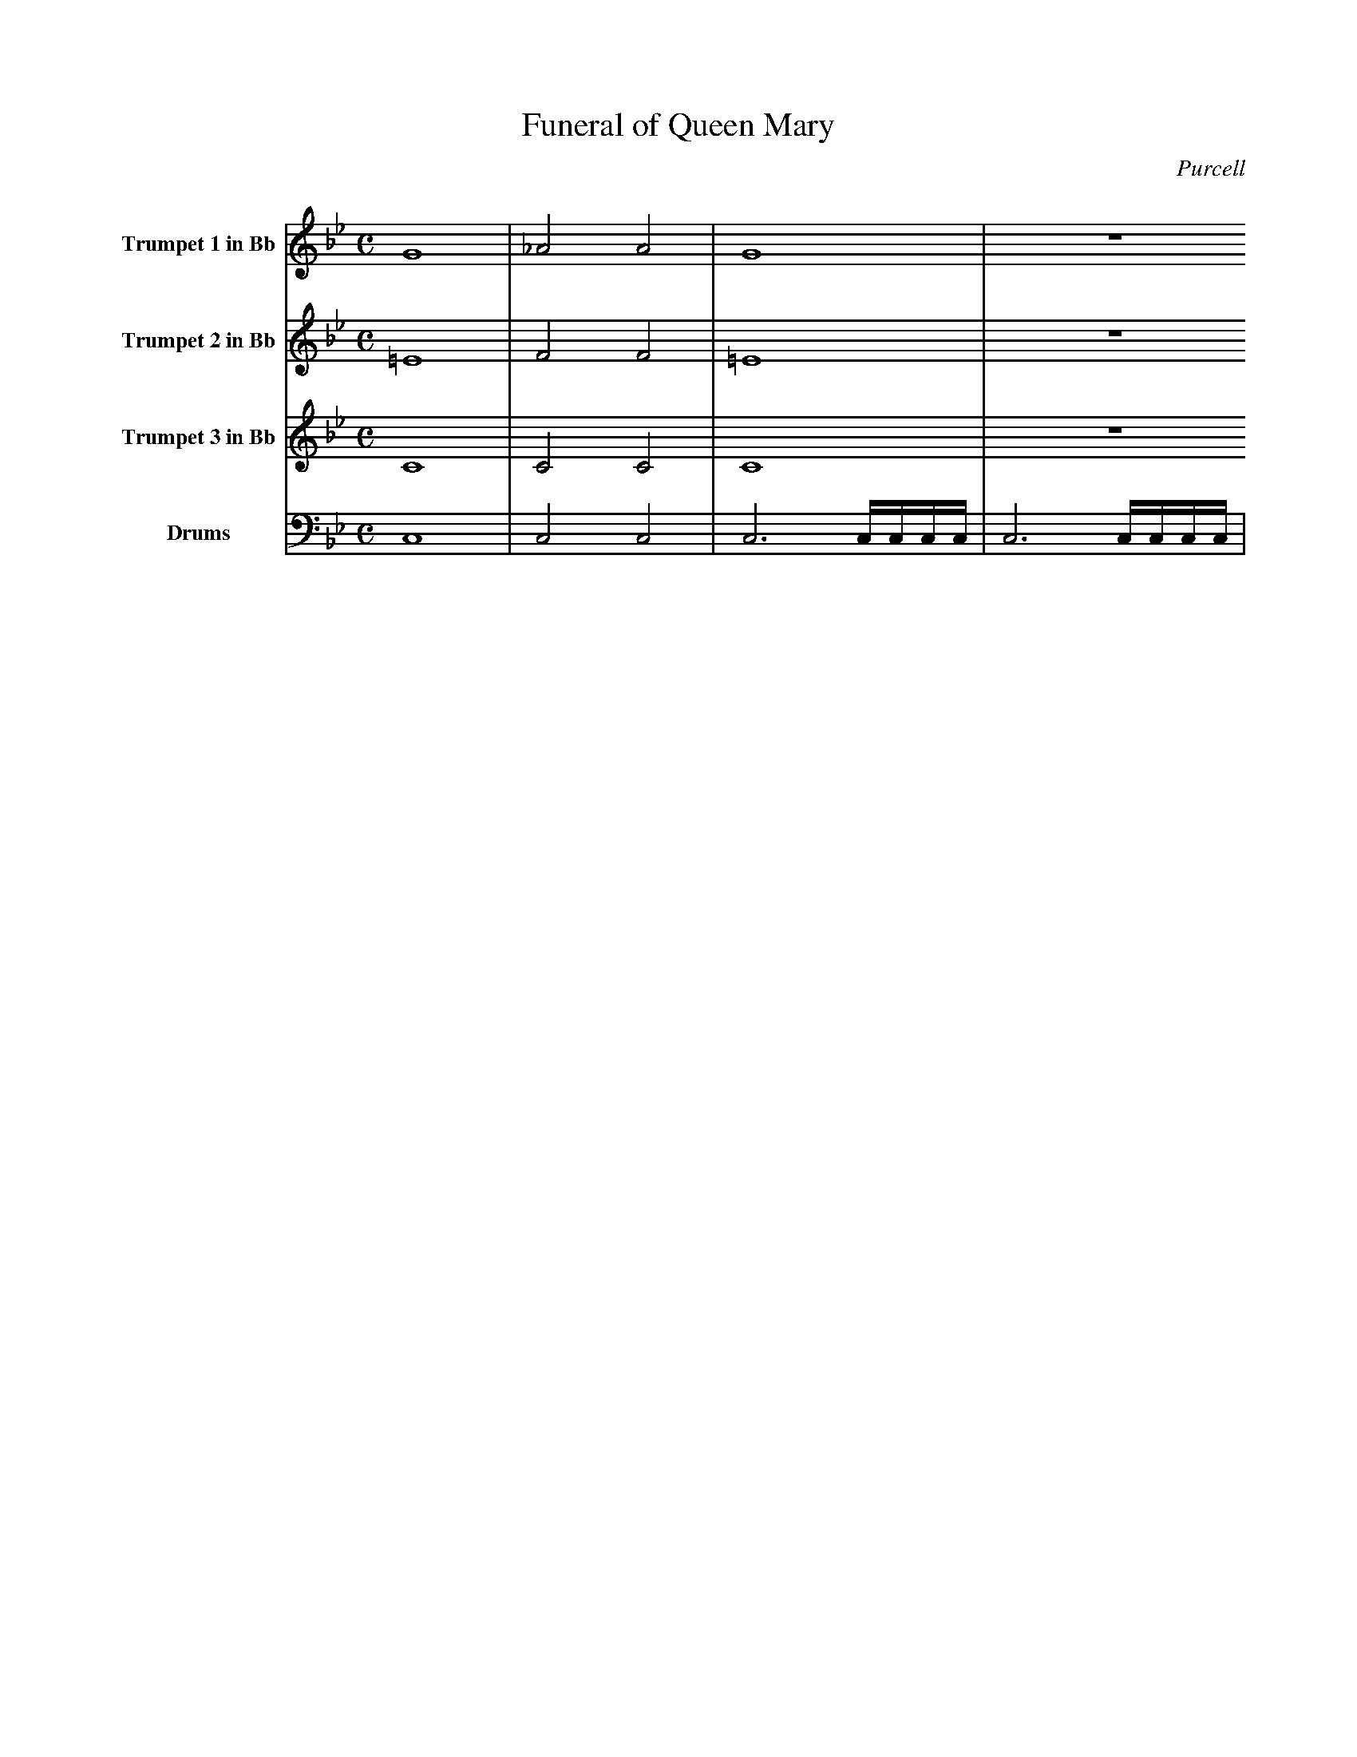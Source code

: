 X:1
T:Funeral of Queen Mary
C:Purcell
M:C
L:1/4
K:Bb
V:1 name="Trumpet 1 in Bb"
%%MIDI transpose -2
G4 | _A2 A2 | G4 | z4
V:2 name="Trumpet 2 in Bb"
%%MIDI transpose -2
=E4 | F2 F2 | =E4 | z4
V:3 name="Trumpet 3 in Bb"
%%MIDI transpose -2
C4 | C2 C2 | C4 | z4
V:4 name="Drums"
%%MIDI program 48
C,4 | C,2 C,2 | C,3 C,/4C,/4C,/4C,/4 | C,3 C,/4C,/4C,/4C,/4 |
